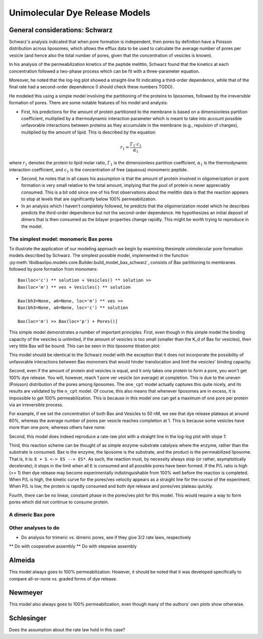 Unimolecular Dye Release Models
===============================

General considerations: Schwarz
-------------------------------

Schwarz's analysis indicated that when pore formation is independent, then
pores by definition have a Poisson distribution across liposomes, which allows
the efflux data to be used to calculate the average number of pores per vesicle
(and hence also the total number of pores, given that the concentration of
vesicles is known).

In his analysis of the permeabilization kinetics of the peptide melittin,
Schwarz found that the kinetics at each concentration followed a two-phase
process which can be fit with a three-parameter equation.

Moreover, he noted that the log-log plot showed a straight-line fit indicating
a third-order dependence, while that of the final rate had a second-order
dependence (I should check these numbers TODO).

He modeled this using a simple model involving the partitioning of the
proteins to liposomes, followed by the irreversible formation of pores. There
are some notable features of his model and analysis:

* First, his predictions for the amount of protein partitioned to the membrane
  is based on a dimensionless partition coefficient, multiplied by a
  thermodynamic interaction parameter which is meant to take into account
  possible unfavorable interactions between proteins as they accumulate in
  the membrane (e.g., repulsion of charges), multiplied by the amount of
  lipid. This is described by the equation:

.. math::

    r_1 = \frac{\Gamma_1 \cdot c_1}{\alpha_1}

where :math:`r_1` denotes the protein to lipid molar ratio, :math:`\Gamma_1`
is the dimensionless partition coefficient, :math:`\alpha_1` is the
thermodynamic interaction coefficient, and :math:`c_1` is the concentration
of free (aqueous) monomeric peptide.

* Second, he notes that in all cases his assumption is that the amount of
  protein involved in oligomerization or pore formation is very small relative
  to the total amount, implying that the pool of protein is never appreciably
  consumed. This is a bit odd since one of his first observations about the
  melittin data is that the reaction appears to stop at levels that are
  significantly below 100% permeabilization.

* In an analysis which I haven't completely followed, he predicts that the
  oligomerization model which he describes predicts the third-order dependence
  but not the second-order dependence. He hypothesizes an initial deposit of
  dimers that is then consumed as the bilayer properties change rapidly. This
  might be worth trying to reproduce in the model.

The simplest model: monomeric Bax pores
~~~~~~~~~~~~~~~~~~~~~~~~~~~~~~~~~~~~~~~

To illustrate the application of our modeling approach we begin by examining
thesimple unimolecular pore formation models described by Schwarz.  The
simplest possible model, implemented in the function
:py:meth:`tbidbaxlipo.models.core.Builder.build_model_bax_schwarz`, consists of
Bax partitioning to membranes followed by pore formation from monomers::

    Bax(loc='c') ** solution + Vesicles() ** solution >>
    Bax(loc='m') ** ves + Vesicles() ** solution

    Bax(bh3=None, a6=None, loc='m') ** ves >>
    Bax(bh3=None, a6=None, loc='c') ** solution

    Bax(loc='m') >> Bax(loc='p') + Pores()]

This simple model demonstrates a number of important principles. First, even
though in this simple model the binding capacity of the vesicles is unlimited,
if the amount of vesicles is too small (smaller than the K_d of Bax for
vesicles), then very little Bax will be bound. This can be seen in this
liposome titration plot:

.. plot::

    from tbidbaxlipo.pore_comparison.schwarz import plot_liposome_titration
    plot_liposome_titration()

This model should be identical to the Schwarz model with the exception that
it does not incorporate the possibility of unfavorable interactions between
Bax monomers that would hinder translocation and limit the vesicles' binding
capacity.

Second, even if the amount of protein and vesicles is equal, and it only takes
one protein to form a pore, you won't get 100% dye release. You will, however,
reach 1 pore ver vesicle (on average) at completion. This is due to the uneven
(Poisson) distribution of the pores among liposomes. The ``one_cpt`` model
actually captures this quite nicely, and its results are validated by the
``n_cpt`` model. Of course, this also means that whenever liposomes are in
excess, it is impossible to get 100% permeabilization. This is because in this
model one can get a maximum of one pore per protein via an irreversible
process.

For example, if we set the concentration of both Bax and Vesicles to 50 nM,
we see that dye release plateaus at around 60%, whereas the average
number of pores per vesicle reaches completion at 1. This is because some
vesicles have more than one pore, whereas others have none:

.. plot::

    from tbidbaxlipo.models.one_cpt import Builder
    from pylab import *
    from pysb.integrate import odesolve
    params_dict = {'Bax_0': 50., 'Vesicles_0': 50.}
    b = Builder(params_dict=params_dict)
    b.build_model_bax_schwarz()
    t = linspace(0, 5000, 500)
    x = odesolve(b.model, t)
    figure()
    avg_pores = x['pores']/params_dict['Vesicles_0']
    plot(t, avg_pores, 'r', label="Pores/Ves")
    plot(t, 1 - exp(-avg_pores), 'b', label="Dye release")
    legend(loc='lower right')
    xlabel('Time (sec)')
    title('Dye release vs. pores for equimolar Bax/vesicles')

Second, this model does indeed reproduce a rate-law plot with a straight line
in the log-log plot with slope 1:

.. plot::

    from tbidbaxlipo.pore_comparison.schwarz import plot_Bax_titration
    plot_Bax_titration()

Third, this reaction scheme can be thought of as simple enzyme-substrate
catalysis where the enzyme, rather than the substrate is consumed. Bax is the
enzyme, the liposome is the substrate, and the product is the permeabilized
liposome.  That is, it is: ``E + S <-> ES --> ES*``. As such, the reaction
must, by necessity always stop (or rather, asymptotically decelerate); it stops
in the limit when all ``E`` is consumed and all possible pores have been
formed. If the P/L ratio is high (>> 1) then dye release may become
experimentally indistinguishable from 100% well before the reaction is
completed. When P/L is high, the kinetic curve for the pores/ves velocity
appears as a straight line for the course of the experiment. When P/L is low,
the protein is rapidly consumed and both dye release and pores/ves plateau
quickly.

Fourth, there can be no linear, constant phase in the pores/ves plot for this
model. This would require a way to form pores which did not continue to
consume protein.

A dimeric Bax pore
~~~~~~~~~~~~~~~~~~

Other analyses to do
~~~~~~~~~~~~~~~~~~~~

* Do analysis for trimeric vs. dimeric pores, see if they give 3/2 rate laws,
  respectively
** Do with cooperative assembly
** Do with stepwise assembly

Almeida
-------

This model always goes to 100% permeabilization. However, it should be noted
that it was developed specifically to compare all-or-none vs. graded
forms of dye release.

Newmeyer
--------

This model also always goes to 100% permeabilization, even though many of the
authors' own plots show otherwise.

Schlesinger
-----------

Does the assumption about the rate law hold in this case?

